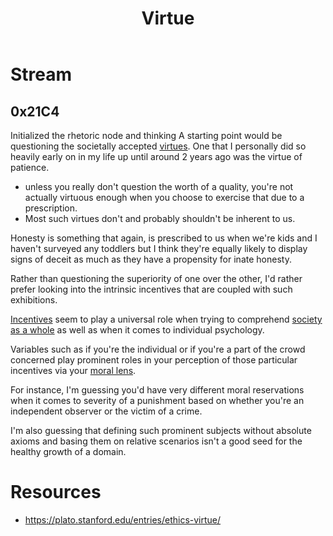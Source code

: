 :PROPERTIES:
:ID:       9fae06f7-57f1-4f01-a811-543615e55bc6
:END:
#+title: Virtue
#+filetags: :psych:meta:

* Stream
** 0x21C4
Initialized the rhetoric node and thinking 
A starting point would be questioning the societally accepted [[id:9fae06f7-57f1-4f01-a811-543615e55bc6][virtues]].
One that I personally did so heavily early on in my life up until around 2 years ago was the virtue of patience.
 - unless you really don't question the worth of a quality, you're not actually virtuous enough when you choose to exercise that due to a prescription.
 - Most such virtues don't and probably shouldn't be inherent to us.

Honesty is something that again, is prescribed to us when we're kids and I haven't surveyed any toddlers but I think they're equally likely to display signs of deceit as much as they have a propensity for inate honesty.

Rather than questioning the superiority of one over the other, I'd rather prefer looking into the intrinsic incentives that are coupled with such exhibitions.

[[id:ab264138-da63-4e59-b124-db1833a66c9b][Incentives]] seem to play a universal role when trying to comprehend [[id:69d908d1-7a4d-46ea-8a01-cb02e67e9a2b][society as a whole]] as well as when it comes to individual psychology.

Variables such as if you're the individual or if you're a part of the crowd concerned play prominent roles in your perception of those particular incentives via your [[id:42564322-1093-4d29-9672-46cb4f056cc9][moral lens]].

For instance, I'm guessing you'd have very different moral reservations when it comes to severity of a punishment based on whether you're an independent observer or the victim of a crime.

I'm also guessing that defining such prominent subjects without absolute axioms and basing them on relative scenarios isn't a good seed for the healthy growth of a domain.

* Resources
 - https://plato.stanford.edu/entries/ethics-virtue/
